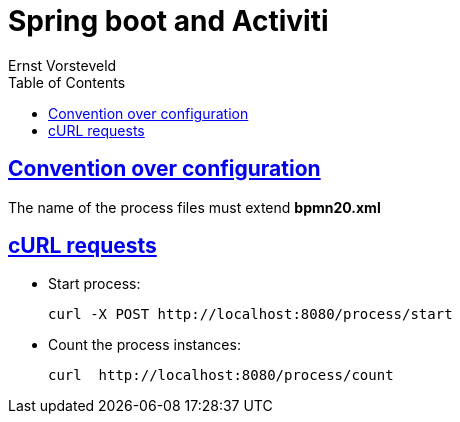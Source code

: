 = Spring boot and Activiti
Ernst Vorsteveld;
:doctype: book
:icons: font
:source-highlighter: highlightjs
:toc: left
:toclevels: 4
:sectlinks:

== Convention over configuration
The name of the process files must extend *bpmn20.xml*

== cURL requests

* Start process:
[source,json]
curl -X POST http://localhost:8080/process/start

* Count the process instances:
[source,json]
curl  http://localhost:8080/process/count